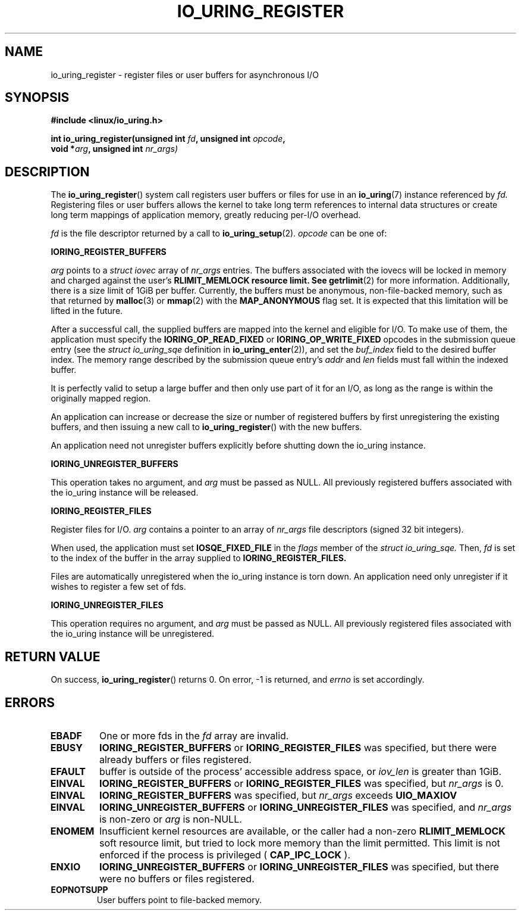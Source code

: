.\" Copyright (C) 2019 Jens Axboe <axboe@kernel.dk>
.\" Copyright (C) 2019 Red Hat, Inc.
.\"
.\" %%%LICENSE_START(LGPL_V2.1)
.\" This file is distributed according to the GNU Lesser General Public License.
.\" %%%LICENSE_END
.\"
.TH IO_URING_REGISTER 2 2019-01-17 "Linux" "Linux Programmer's Manual"
.SH NAME
io_uring_register \- register files or user buffers for asynchronous I/O 
.SH SYNOPSIS
.nf
.BR "#include <linux/io_uring.h>"
.PP
.BI "int io_uring_register(unsigned int " fd ", unsigned int " opcode ,
.BI "                      void *" arg ", unsigned int " nr_args)
.fi
.PP
.SH DESCRIPTION
.PP

The
.BR io_uring_register ()
system call registers user buffers or files for use in an
.BR io_uring (7)
instance referenced by
.I fd.
Registering files or user buffers allows the kernel to take long term
references to internal data structures or create long term mappings of
application memory, greatly reducing per-I/O overhead.

.I fd
is the file descriptor returned by a call to
.BR io_uring_setup (2).
.I opcode
can be one of:

.BR IORING_REGISTER_BUFFERS

.I arg
points to a
.I struct iovec
array of
.I nr_args
entries.  The buffers associated with the iovecs will be locked in
memory and charged against the user's
.B RLIMIT_MEMLOCK resource limit.  See
.BR getrlimit (2)
for more information.  Additionally, there is a size limit of 1GiB per
buffer.  Currently, the buffers must be anonymous, non-file-backed
memory, such as that returned by
.BR malloc (3)
or
.BR mmap (2)
with the
.B MAP_ANONYMOUS
flag set.  It is expected that this limitation will be lifted in the
future.

After a successful call, the supplied buffers are mapped into the
kernel and eligible for I/O.  To make use of them, the application
must specify the
.B IORING_OP_READ_FIXED
or
.B IORING_OP_WRITE_FIXED
opcodes in the submission queue entry (see the
.I struct io_uring_sqe
definition in
.BR io_uring_enter (2)),
and set the
.I buf_index
field to the desired buffer index.  The memory range described by the
submission queue entry's
.I addr
and
.I len
fields must fall within the indexed buffer.

It is perfectly valid to setup a large buffer and then only use part
of it for an I/O, as long as the range is within the originally mapped
region.

An application can increase or decrease the size or number of
registered buffers by first unregistering the existing buffers, and
then issuing a new call to
.BR io_uring_register ()
with the new buffers.

An application need not unregister buffers explicitly before shutting
down the io_uring instance.

.BR IORING_UNREGISTER_BUFFERS

This operation takes no argument, and
.I arg
must be passed as NULL.  All previously registered buffers associated
with the io_uring instance will be released.

.BR IORING_REGISTER_FILES

Register files for I/O.
.I arg
contains a pointer to an array of
.I nr_args
file descriptors (signed 32 bit integers).

When used, the application must set
.B IOSQE_FIXED_FILE
in the
.I flags
member of the
.I struct io_uring_sqe.
Then,
.I fd
is set to the index of the buffer in the array supplied to
.B IORING_REGISTER_FILES.

Files are automatically unregistered when the io_uring instance is
torn down. An application need only unregister if it wishes to
register a few set of fds.

.BR IORING_UNREGISTER_FILES

This operation requires no argument, and
.I arg
must be passed as NULL.  All previously registered files associated
with the io_uring instance will be unregistered.

.SH RETURN VALUE

On success,
.BR io_uring_register ()
returns 0.  On error, -1 is returned, and
.I errno
is set accordingly.

.SH ERRORS
.TP
.B EBADF
One or more fds in the
.I fd
array are invalid.
.TP
.B EBUSY
.BR IORING_REGISTER_BUFFERS
or
.BR IORING_REGISTER_FILES
was specified, but there were already buffers or files registered.
.TP
.B EFAULT
buffer is outside of the process' accessible address space, or
.I iov_len
is greater than 1GiB.
.TP
.B EINVAL
.BR IORING_REGISTER_BUFFERS
or
.BR IORING_REGISTER_FILES
was specified, but
.I nr_args
is 0.
.TP
.B EINVAL
.BR IORING_REGISTER_BUFFERS
was specified, but
.I nr_args
exceeds
.BR UIO_MAXIOV
.TP
.B EINVAL
.BR IORING_UNREGISTER_BUFFERS
or
.BR IORING_UNREGISTER_FILES
was specified, and
.I nr_args
is non-zero or
.I arg
is non-NULL.
.TP
.B ENOMEM
Insufficient kernel resources are available, or the caller had a
non-zero
.BR RLIMIT_MEMLOCK
soft resource limit, but tried to lock more memory than the limit
permitted.  This limit is not enforced if the process is privileged
(
.BR CAP_IPC_LOCK
).
.TP
.B ENXIO
.BR IORING_UNREGISTER_BUFFERS
or
.BR IORING_UNREGISTER_FILES
was specified, but there were no buffers or files registered.
.TP
.B EOPNOTSUPP
User buffers point to file-backed memory.
